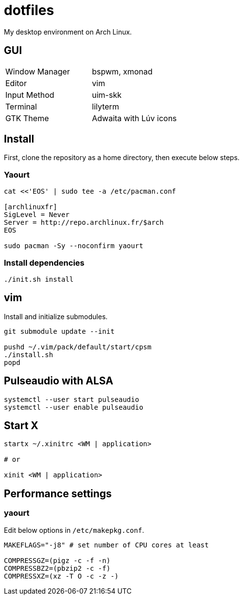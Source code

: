 = dotfiles

My desktop environment on Arch Linux.

== GUI

|===
| Window Manager | bspwm, xmonad
| Editor         | vim
| Input Method   | uim-skk
| Terminal       | lilyterm
| GTK Theme      | Adwaita with Lúv icons
|===

== Install

First, clone the repository as a home directory, then execute below steps.

=== Yaourt

[source, sh]
----
cat <<'EOS' | sudo tee -a /etc/pacman.conf

[archlinuxfr]
SigLevel = Never
Server = http://repo.archlinux.fr/$arch
EOS

sudo pacman -Sy --noconfirm yaourt
----

=== Install dependencies

[source, sh]
----
./init.sh install
----

== vim

Install and initialize submodules.

[source, sh]
----
git submodule update --init

pushd ~/.vim/pack/default/start/cpsm
./install.sh
popd
----

== Pulseaudio with ALSA

[source, sh]
----
systemctl --user start pulseaudio
systemctl --user enable pulseaudio
----

== Start X

[source, sh]
----
startx ~/.xinitrc <WM | application>

# or

xinit <WM | application>
----

== Performance settings

=== yaourt

Edit below options in `/etc/makepkg.conf`.

[source, conf]
----
MAKEFLAGS="-j8" # set number of CPU cores at least

COMPRESSGZ=(pigz -c -f -n)
COMPRESSBZ2=(pbzip2 -c -f)
COMPRESSXZ=(xz -T O -c -z -)
----
